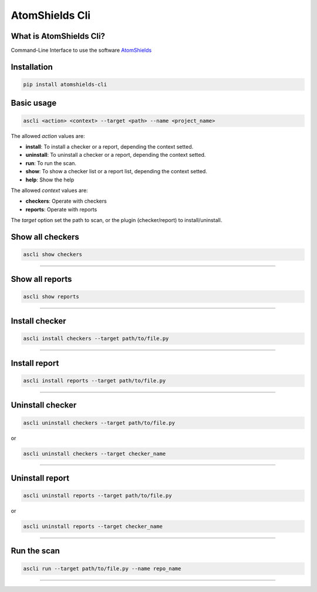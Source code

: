 
AtomShields Cli
===============

What is AtomShields Cli?
--------------------

Command-Line Interface to use the software `AtomShields <https://github.com/ElevenPaths/AtomShields>`_

Installation
------------

.. code-block:: shell

  pip install atomshields-cli


Basic usage
-----------

.. code-block:: shell

  ascli <action> <context> --target <path> --name <project_name>

The allowed *action* values are:

- **install**: To install a checker or a report, depending the context setted.
- **uninstall**: To uninstall a checker or a report, depending the context setted.
- **run**: To run the scan.
- **show**: To show a checker list or a report list, depending the context setted.
- **help**: Show the help

The allowed *context* values are:

- **checkers**: Operate with checkers
- **reports**: Operate with reports

The *target* option set the path to scan, or the plugin (checker/report) to install/uninstall.


Show all checkers
-----------

.. code-block:: shell

  ascli show checkers

------------------------------------------------------------------------------------------

Show all reports
-----------

.. code-block:: shell

  ascli show reports

------------------------------------------------------------------------------------------


Install checker
-----------

.. code-block:: shell

  ascli install checkers --target path/to/file.py

------------------------------------------------------------------------------------------

Install report
-----------

.. code-block:: shell

  ascli install reports --target path/to/file.py

------------------------------------------------------------------------------------------

Uninstall checker
-----------

.. code-block:: shell

  ascli uninstall checkers --target path/to/file.py

or

.. code-block:: shell

  ascli uninstall checkers --target checker_name

------------------------------------------------------------------------------------------

Uninstall report
-----------

.. code-block:: shell

  ascli uninstall reports --target path/to/file.py

or

.. code-block:: shell

  ascli uninstall reports --target checker_name

------------------------------------------------------------------------------------------

Run the scan
-----------

.. code-block:: shell

  ascli run --target path/to/file.py --name repo_name


------------------------------------------------------------------------------------------